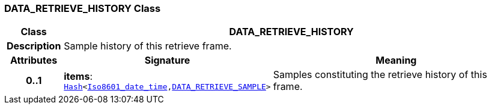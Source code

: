 === DATA_RETRIEVE_HISTORY Class

[cols="^1,3,5"]
|===
h|*Class*
2+^h|*DATA_RETRIEVE_HISTORY*

h|*Description*
2+a|Sample history of this retrieve frame.

h|*Attributes*
^h|*Signature*
^h|*Meaning*

h|*0..1*
|*items*: `link:/releases/BASE/{base_release}/foundation_types.html#_hash_class[Hash^]<link:/releases/BASE/{base_release}/foundation_types.html#_iso8601_date_time_class[Iso8601_date_time^],<<_data_retrieve_sample_class,DATA_RETRIEVE_SAMPLE>>>`
a|Samples constituting the retrieve history of this frame.
|===
